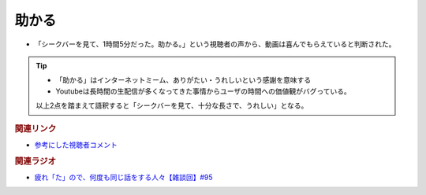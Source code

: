 助かる
==========================================
.. glossary::
    助かる : た

* 「シークバーを見て、1時間5分だった。助かる。」という視聴者の声から、動画は喜んでもらえていると判断された。

.. tip::
  * 「助かる」はインターネットミーム、ありがたい・うれしいという感謝を意味する
  * Youtubeは長時間の生配信が多くなってきた事情からユーザの時間への価値観がバグっている。
  
  以上2点を踏まえて語釈すると「シークバーを見て、十分な長さで、うれしい」となる。

.. rubric:: 関連リンク
* `参考にした視聴者コメント <https://twitter.com/mtakagishi/status/1495308942637150210>`_ 

.. rubric:: 関連ラジオ
* `疲れ「た」ので、何度も同じ話をする人々【雑談回】#95`_

.. _疲れ「た」ので、何度も同じ話をする人々【雑談回】#95: https://www.youtube.com/watch?v=TLFxYRB0uBI
